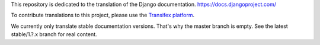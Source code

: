 This repository is dedicated to the translation of the Django documentation.
https://docs.djangoproject.com/

To contribute translations to this project, please use the `Transifex platform
<https://www.transifex.com/projects/p/django-docs/>`_.

We currently only translate stable documentation versions. That's why the master
branch is empty. See the latest stable/1.?.x branch for real content.
